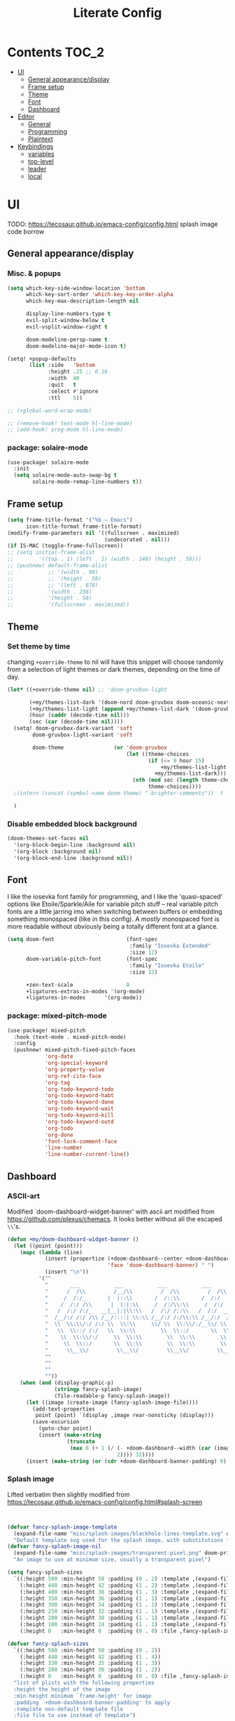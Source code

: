 #+title: Literate Config
* Contents :TOC_2:
- [[#ui][UI]]
  - [[#general-appearancedisplay][General appearance/display]]
  - [[#frame-setup][Frame setup]]
  - [[#theme][Theme]]
  - [[#font][Font]]
  - [[#dashboard][Dashboard]]
- [[#editor][Editor]]
  - [[#general][General]]
  - [[#programming][Programming]]
  - [[#plaintext][Plaintext]]
- [[#keybindings][Keybindings]]
  - [[#variables][variables]]
  - [[#top-level][top-level]]
  - [[#leader][leader]]
  - [[#local][local]]

* UI
TODO: https://tecosaur.github.io/emacs-config/config.html splash image code borrow
** General appearance/display
*** Misc. & popups
#+BEGIN_SRC emacs-lisp
(setq which-key-side-window-location 'bottom
      which-key-sort-order 'which-key-key-order-alpha
      which-key-max-description-length nil

      display-line-numbers-type t
      evil-split-window-below t
      evil-vsplit-window-right t

      doom-modeline-persp-name t
      doom-modeline-major-mode-icon t)

(setq! +popup-defaults
       (list :side   'bottom
             :height .25 ;; 0.16
             :width  40
             :quit   t
             :select #'ignore
             :ttl    5))

;; (+global-word-wrap-mode)

;; (remove-hook! text-mode hl-line-mode)
;; (add-hook! prog-mode hl-line-mode)
#+END_SRC
*** package: solaire-mode
#+BEGIN_SRC emacs-lisp :lexical yes
(use-package! solaire-mode
  :init
  (setq solaire-mode-auto-swap-bg t
        solaire-mode-remap-line-numbers t))
#+END_SRC

** Frame setup
#+BEGIN_SRC emacs-lisp :lexical yes
(setq frame-title-format '("%b – Emacs")
      icon-title-format frame-title-format)
(modify-frame-parameters nil '((fullscreen . maximized)
                               (undecorated . nil)))
(if IS-MAC (toggle-frame-fullscreen))
;; (setq initial-frame-alist
;;        '((top . 1) (left . 1) (width . 140) (height . 58)))
;; (pushnew! default-frame-alist
;;           ;; '(width . 90)
;;           ;; '(height . 58)
;;           ;; '(left . 878)
;;           '(width . 238)
;;           '(height . 58)
;;           '(fullscreen . maximized))
#+END_SRC

** Theme
*** Set theme by time
changing ~+override-theme~ to nil will have this snippet will choose randomly
from a selection of light themes or dark themes, depending on the time of day.
#+BEGIN_SRC emacs-lisp :lexical yes
(let* ((+override-theme nil) ;; 'doom-gruvbox-light

       (+my/themes-list-dark '(doom-nord doom-gruvbox doom-oceanic-next))
       (+my/themes-list-light (append +my/themes-list-dark '(doom-gruvbox-light doom-nord-light)))
       (hour (caddr (decode-time nil)))
       (sec (car (decode-time nil))))
  (setq! doom-gruvbox-dark-variant 'soft
        doom-gruvbox-light-variant 'soft

        doom-theme                (or 'doom-gruvbox
                                      (let ((theme-choices
                                             (if (<= 9 hour 15)
                                                 +my/themes-list-light
                                               +my/themes-list-dark)))
                                        (nth (mod sec (length theme-choices))
                                             theme-choices))))
  ;(intern (concat (symbol-name doom-theme) "-brighter-comments"))  t

  )
#+END_SRC

*** Disable embedded block background
#+BEGIN_SRC emacs-lisp :lexical yes
(doom-themes-set-faces nil
  '(org-block-begin-line :background nil)
  '(org-block :background nil)
  '(org-block-end-line :background nil))
#+END_SRC

** Font
I like the iosevka font family for programming, and I like the 'quasi-spaced'
options like Etoile/Sparkle/Aile for variable pitch stuff -- real variable pitch
fonts are a little jarring imo when switching between buffers or embedding
something monospaced (like in this config). A /mostly/ monospaced font is more
readable without obviously being a totally different font at a glance.
#+BEGIN_SRC emacs-lisp :lexical yes
(setq doom-font                       (font-spec
                                       :family "Iosevka Extended"
                                       :size 12)
      doom-variable-pitch-font        (font-spec
                                       :family "Iosevka Etoile"
                                       :size 12)

      +zen-text-scale                 0
      +ligatures-extras-in-modes '(org-mode)
      +ligatures-in-modes      '(org-mode))
#+END_SRC
*** package: mixed-pitch-mode
#+BEGIN_SRC emacs-lisp :lexical yes
(use-package! mixed-pitch
  :hook (text-mode . mixed-pitch-mode)
  :config
  (pushnew! mixed-pitch-fixed-pitch-faces
            'org-date
            'org-special-keyword
            'org-property-value
            'org-ref-cite-face
            'org-tag
            'org-todo-keyword-todo
            'org-todo-keyword-habt
            'org-todo-keyword-done
            'org-todo-keyword-wait
            'org-todo-keyword-kill
            'org-todo-keyword-outd
            'org-todo
            'org-done
            'font-lock-comment-face
            'line-number
            'line-number-current-line))
#+END_SRC
** Dashboard
*** ASCII-art
  Modified `doom-dashboard-widget-banner' with ascii art modified from https://github.com/plexus/chemacs.
  It looks better without all the escaped ~\\~'s.
#+BEGIN_SRC emacs-lisp :lexical yes
(defun +my/doom-dashboard-widget-banner ()
  (let ((point (point)))
    (mapc (lambda (line)
            (insert (propertize (+doom-dashboard--center +doom-dashboard--width line)
                                'face 'doom-dashboard-banner) " ")
            (insert "\n"))
          '(""
            "       ___           ___           ___           ___           ___      "
            "      /  /\\         /__/\\         /  /\\         /  /\\         /  /\\     "
            "     /  /:/_       |  |::\\       /  /::\\       /  /:/        /  /:/_    "
            "    /  /:/ /\\      |  |:|:\\     /  /:/\\:\\     /  /:/        /  /:/ /\\   "
            "   /  /:/ /:/_   __|__|:|\\:\\   /  /:/ /::\\   /  /:/  ___   /  /:/ /::\\  "
            "  /__/:/ /:/ /\\ /__/::::| \\:\\ /__/:/ /:/\\:\\ /__/:/  /  /\\ /__/:/ /:/\\:\\ "
            "  \\  \\:\\/:/ /:/ \\  \\:\\     \\/ \\  \\:\\/:/__\\/ \\  \\:\\ /  /:/ \\  \\:\\/:/ /:/ "
            "   \\  \\::/ /:/   \\  \\:\\        \\  \\::/       \\  \\:\\  /:/   \\  \\::/ /:/  "
            "    \\  \\:\\/:/     \\  \\:\\        \\  \\:\\        \\  \\:\\/:/     \\__\\/ /:/   "
            "     \\  \\::/       \\  \\:\\        \\  \\:\\        \\  \\::/        /__/:/    "
            "      \\__\\/         \\__\\/         \\__\\/         \\__\\/         \\__\\/     "
            ""
            ""
            ""
            ""))
    (when (and (display-graphic-p)
               (stringp fancy-splash-image)
               (file-readable-p fancy-splash-image))
      (let ((image (create-image (fancy-splash-image-file))))
        (add-text-properties
         point (point) `(display ,image rear-nonsticky (display)))
        (save-excursion
          (goto-char point)
          (insert (make-string
                   (truncate
                    (max 0 (+ 1 (/ (- +doom-dashboard--width (car (image-size image nil)))
                                   2)))) 32))))
      (insert (make-string (or (cdr +doom-dashboard-banner-padding) 0) 10)))))
#+END_SRC
*** Splash image
Lifted verbatim then slightly modified from https://tecosaur.github.io/emacs-config/config.html#splash-screen
#+BEGIN_SRC emacs-lisp


(defvar fancy-splash-image-template
  (expand-file-name "misc/splash-images/blackhole-lines-template.svg" doom-private-dir)
  "Default template svg used for the splash image, with substitutions from ")
(defvar fancy-splash-image-nil
  (expand-file-name "misc/splash-images/transparent-pixel.png" doom-private-dir)
  "An image to use at minimum size, usually a transparent pixel")

(setq fancy-splash-sizes
  `((:height 500 :min-height 50 :padding (0 . 2) :template ,(expand-file-name "misc/splash-images/blackhole-lines-0.svg" doom-private-dir))
    (:height 440 :min-height 42 :padding (1 . 2) :template ,(expand-file-name "misc/splash-images/blackhole-lines-0.svg" doom-private-dir))
    (:height 400 :min-height 38 :padding (1 . 3) :template ,(expand-file-name "misc/splash-images/blackhole-lines-0.svg" doom-private-dir))
    (:height 350 :min-height 36 :padding (1 . 1) :template ,(expand-file-name "misc/splash-images/blackhole-lines-0.svg" doom-private-dir))
    (:height 300 :min-height 34 :padding (1 . 1) :template ,(expand-file-name "misc/splash-images/blackhole-lines-0.svg" doom-private-dir))
    (:height 250 :min-height 32 :padding (1 . 1) :template ,(expand-file-name "misc/splash-images/blackhole-lines-0.svg" doom-private-dir))
    (:height 200 :min-height 30 :padding (1 . 1) :template ,(expand-file-name "misc/splash-images/blackhole-lines-0.svg" doom-private-dir))
    (:height 100 :min-height 24 :padding (1 . 1) :template ,(expand-file-name "misc/splash-images/emacs-e-template.svg" doom-private-dir))
    (:height 0   :min-height 0  :padding (0 . 0) :file ,fancy-splash-image-nil)))

(defvar fancy-splash-sizes
  `((:height 500 :min-height 50 :padding (0 . 2))
    (:height 440 :min-height 42 :padding (1 . 4))
    (:height 330 :min-height 35 :padding (1 . 3))
    (:height 200 :min-height 30 :padding (1 . 2))
    (:height 0   :min-height 0  :padding (0 . 0) :file ,fancy-splash-image-nil))
  "list of plists with the following properties
  :height the height of the image
  :min-height minimum `frame-height' for image
  :padding `+doom-dashboard-banner-padding' to apply
  :template non-default template file
  :file file to use instead of template")

(defvar fancy-splash-template-colours
  '(("$colour1" . keywords) ("$colour2" . type) ("$colour3" . base5) ("$colour4" . base8))
  "list of colour-replacement alists of the form (\"$placeholder\" . 'theme-colour) which applied the template")

(unless (file-exists-p (expand-file-name "theme-splashes" doom-cache-dir))
  (make-directory (expand-file-name "theme-splashes" doom-cache-dir) t))

(defun fancy-splash-filename (theme-name height)
  (expand-file-name (concat (file-name-as-directory "theme-splashes")
                            (symbol-name doom-theme)
                            "-" (number-to-string height) ".svg")
                    doom-cache-dir))

(defun fancy-splash-clear-cache ()
  "Delete all cached fancy splash images"
  (interactive)
  (delete-directory (expand-file-name "theme-splashes" doom-cache-dir) t)
  (message "Cache cleared!"))

(defun fancy-splash-generate-image (template height)
  "Read TEMPLATE and create an image if HEIGHT with colour substitutions as  ;described by `fancy-splash-template-colours' for the current theme"
    (with-temp-buffer
      (insert-file-contents template)
      (re-search-forward "$height" nil t)
      (replace-match (number-to-string height) nil nil)
      (dolist (substitution fancy-splash-template-colours)
        (beginning-of-buffer)
        (while (re-search-forward (car substitution) nil t)
          (replace-match (doom-color (cdr substitution)) nil nil)))
      (write-region nil nil
                    (fancy-splash-filename (symbol-name doom-theme) height) nil nil)))

(defun fancy-splash-generate-images ()
  "Perform `fancy-splash-generate-image' in bulk"
  (dolist (size fancy-splash-sizes)
    (unless (plist-get size :file)
      (fancy-splash-generate-image (or (plist-get size :file)
                                       (plist-get size :template)
                                       fancy-splash-image-template)
                                   (plist-get size :height)))))

(defun ensure-theme-splash-images-exist (&optional height)
  (unless (file-exists-p (fancy-splash-filename
                          (symbol-name doom-theme)
                          (or height
                              (plist-get (car fancy-splash-sizes) :height))))
    (fancy-splash-generate-images)))

(defun get-appropriate-splash ()
  (let ((height (frame-height)))
    (cl-some (lambda (size) (when (>= height (plist-get size :min-height)) size))
             fancy-splash-sizes)))

(setq fancy-splash-last-size nil)
(setq fancy-splash-last-theme nil)
(defun set-appropriate-splash (&optional frame)
  (let ((appropriate-image (get-appropriate-splash)))
    (unless (and (equal appropriate-image fancy-splash-last-size)
                 (equal doom-theme fancy-splash-last-theme)))
    (unless (plist-get appropriate-image :file)
      (ensure-theme-splash-images-exist (plist-get appropriate-image :height)))
    (setq fancy-splash-image
          (or (plist-get appropriate-image :file)
              (fancy-splash-filename (symbol-name doom-theme) (plist-get appropriate-image :height))))
    (setq +doom-dashboard-banner-padding (plist-get appropriate-image :padding))
    (setq fancy-splash-last-size appropriate-image)
    (setq fancy-splash-last-theme doom-theme)
    (+doom-dashboard-reload)))

(add-hook 'window-size-change-functions #'set-appropriate-splash)
(add-hook 'doom-load-theme-hook #'set-appropriate-splash)

#+END_SRC

*** Shortcuts, icons
#+BEGIN_SRC emacs-lisp :lexical yes
(add-hook! +doom-dashboard-mode (hl-line-mode -1))
(setq! +doom-dashboard-name "*dashboard*" )

(defun +my/doom-dashboard-widget-loaded ()
  (insert
   "\n\n"
   (propertize
    (+doom-dashboard--center
     +doom-dashboard--width
     (+my/doom-display-benchmark-h 'return))
    'face 'doom-dashboard-loaded)
   "\n"))
(defun +my/doom-display-benchmark-h (&optional return-p)
  (funcall (if return-p #'format #'message)
           "Loaded %d packages across %d modules in %.03fs"
           (- (length load-path) (length doom--initial-load-path))
           (if doom-modules (hash-table-count doom-modules) 0)
           (or doom-init-time
               (setq doom-init-time
                     (float-time (time-subtract (current-time) before-init-time))))))
(setq! +doom-dashboard-menu-sections
       '(("Reload last session"
          :icon (all-the-icons-octicon "history" :face 'doom-dashboard-menu-title)
          :when (cond ((require 'persp-mode nil t)
                       (file-exists-p (expand-file-name persp-auto-save-fname persp-save-dir)))
                      ((require 'desktop nil t)
                       (file-exists-p (desktop-full-file-name))))
          :face (:inherit (doom-dashboard-menu-title bold))
          :action doom/quickload-session)
         ("Open today's note"
          :icon (all-the-icons-octicon "book" :face 'doom-dashboard-menu-title)
          :action org-roam-dailies-today)
         ("Recently opened files"
          :icon (all-the-icons-octicon "file-text" :face 'doom-dashboard-menu-title)
          :action recentf-open-files)
         ("Open project"
          :icon (all-the-icons-octicon "repo" :face 'doom-dashboard-menu-title)
          :action projectile-switch-project)
         ;; ("Jump to bookmark"
         ;;  :icon (all-the-icons-octicon "bookmark" :face 'doom-dashboard-menu-title)
         ;;  :action bookmark-jump)
         ("Open private configuration"
          :icon (all-the-icons-octicon "tools" :face 'doom-dashboard-menu-title)
          :when (file-directory-p doom-private-dir)
          :action doom/open-private-config))

       +doom-dashboard-functions '(+my/doom-dashboard-widget-banner
                                   doom-dashboard-widget-shortmenu
                                   +my/doom-dashboard-widget-loaded))
#+END_SRC
* Editor
** General
Miscellaneous variables/ packages that don't warrant their own section.
#+BEGIN_SRC emacs-lisp :lexical yes
(setq user-full-name "Owen Price Skelly"
      user-mail-address "Owen.Price.Skelly@gmail.com"
      iedit-occurrence-context-lines 1
      fill-column 100
      +workspaces-on-switch-project-behavior t)

(add-to-list 'completion-styles 'flex)
(setq completion-ignore-case t
      company-idle-delay 0.2)
(+company/toggle-auto-completion)

(use-package! evil-textobj-line
  :demand t)


#+END_SRC
** Programming
*** LSP
lsp-mode is noticably faster (for python, anyways) than eglot as of the most recent release,
especially on my laptop. Haven't bothered to reconfigure anything yet, but
holding on to eglot options in case I switch back.
#+BEGIN_SRC emacs-lisp :lexical yes
(when (featurep! :tools lsp )
  (if (featurep! :tools lsp +eglot)
      (use-package! eglot
        :commands (eglot eglot-ensure)
        :config
        (setq eglot-send-changes-idle-time 0.05)
        (add-to-list 'eglot-ignored-server-capabilites :documentHighlightProvider)))
  (use-package lsp-ui
    :requires lsp-mode
    :init
    (setq lsp-ui-doc-enable t
          lsp-ui-doc-use-childframe t
          lsp-ui-doc-position 'top
          lsp-ui-doc-include-signature t
          lsp-ui-doc-max-height 16
          lsp-ui-doc-max-width 70
          lsp-ui-sideline-enable nil
          lsp-ui-flycheck-list-position 'right
          lsp-ui-peek-enable t
          lsp-ui-peek-list-width 60
          lsp-ui-peek-peek-height 25)
    :config
    (setq lsp-ui-doc-enable t)
    (lsp-ui-doc-enable)))
#+END_SRC
- Note:
  the highlighting on hover can be too slow sometimes to keep up with some
  movements and isn't great. If it doesn't noticably hurt performance, leaving
  it enabled and reducing ~eglot-send-changes-idle-time~ to 0 is good, otherwise
  just disable it. Everything else is solid.
*** python
**** Fixes problem with f-strings in python mode not inserting close quotation mark
#+BEGIN_SRC emacs-lisp
(use-package! python
  :after python
  :config
  (sp-local-pair '(python-mode) "f\"" "\"" :post-handlers '(:add sp-python-fix-tripple-quotes)))
#+END_SRC

**** Python LSP integration
Not super happy with any of the lsp options for python. Genuinely unsure why the
best completion I've tried is the out-of-box ipython repl, when all of these are
supposedly the same jedi backend.
#+BEGIN_SRC emacs-lisp
(after! python
  (if (featurep! :tools lsp +eglot)
      (after! eglot
        (use-package! lsp-jedi
          :config
          (add-to-list 'eglot-server-programs
                       `(python-mode . ("jedi-language-server")))))
    (after! lsp-mode
      (use-package! lsp-jedi
        :config
        (add-to-list 'lsp-disabled-clients 'pyls)
        (add-to-list 'lsp-disabled-clients 'pyright)
        (add-to-list 'lsp-enabled-clients 'jedi)))))
#+END_SRC
*** C
#+BEGIN_SRC emacs-lisp
;; TODO
#+END_SRC
*** C#
#+BEGIN_SRC emacs-lisp
(use-package! csharp-mode
  ;:init (setq lsp-csharp-server-path "/home/owen/.nix-profile/bin/omnisharp")
  :mode ("\\.csx?\\'"))
#+END_SRC
** Plaintext
*** org
**** package: org (builtin)
See also: [[#org-1][org keybindings]]
#+BEGIN_SRC emacs-lisp :lexical yes
(use-package! org
  :defer t
  :hook (org-mode . toc-org-mode)
  :hook (org-mode . +org-pretty-mode)
  ;; :hook (org-mode . writeroom-mode)
  :hook (org-mode . auto-fill-mode)

  :config
  (add-hook! org-mode (hl-line-mode -1))
  (set-company-backend! '(org-mode org-roam-mode)
    'company-capf)

  ;; basic settings
  (setq org-directory            "~/Notes" ;; now symlinked to icloud documents for app
        org-agenda-files         (list org-directory)
        org-src-window-setup     'plain
        org-export-with-toc      nil
        org-export-with-section-numbers nil
        org-use-sub-superscripts '{}
        org-export-with-sub-superscripts '{}
        org-export-with-entities t
        org-imenu-depth          9
        org-startup-folded       'content)  ;; showeverything ;; t ;; nil

  ;; fontifying, keywords
  (setq org-ellipsis                      " ▾ "
        org-todo-keywords                 '((sequence "[ ](t)" "[~](p)" "[*](w)" "[!](r)" "|"
                                                      "[X](d)" "[-](k)")
                                            (sequence "TODO(T)" "PROG(P)" "WAIT(W)" "WARN(R)" "|"
                                                      "DONE(D)" "DROP(K)"))
        org-todo-keyword-faces            '(("[~]"   . +org-todo-active)
                                            ("[*]"   . +org-todo-onhold)
                                            ("[!]"   . compilation-error)
                                            ("WARN"  . compilation-error)
                                            ("PROG"  . +org-todo-active)
                                            ("WAIT"  . +org-todo-onhold)))
  ;; inline LaTeX/math-related
  (sp-local-pair '(org-mode) "$" "$")
  (setq org-preview-latex-default-process 'dvisvgm ;'imagemagick ;'dvipng
        org-startup-with-latex-preview nil
        org-highlight-latex-and-related nil
        org-entities-user
        ;;org  | LaTeX str |math?| html     |ascii|latin1|utf-8
        '(("Z" "\\mathbb{Z}" t    "&#x2124;"  "Z"   "Z"    "ℤ")
          ("C" "\\mathbb{C}" t    "&#x2102;"  "C"   "C"    "ℂ")
          ("H" "\\mathbb{H}" t    "&#x210D;"  "H"   "H"    "ℍ")
          ("N" "\\mathbb{N}" t    "&#x2115;"  "N"   "N"    "ℕ")
          ("P" "\\mathbb{P}" t    "&#x2119;"  "P"   "P"    "ℙ")
          ("Q" "\\mathbb{Q}" t    "&#x211A;"  "Q"   "Q"    "ℚ")
          ("R" "\\mathbb{R}" t    "&#x211D;"  "R"   "R"    "ℝ"))
        org-format-latex-options '(:foreground default
                                   :background default
                                   :scale 1.0
                                   :html-scale 1.0
                                   :html-foreground "Black"
                                   :html-background "Transparent"
                                   :matchers ("begin" "$1" "$" "$$" "\\(" "\\["))))
#+END_SRC
***** package: org-superstar
#+BEGIN_SRC emacs-lisp
(use-package! org-superstar ; "prettier" bullets
  :hook (org-mode . org-superstar-mode)
  :config
  (setq org-superstar-headline-bullets-list '("☰" "☱" "☳" "☷" "☶" "☴")  ;; '("#")
        org-superstar-prettify-item-bullets t
        org-superstar-item-bullet-alist
        '((?* . ?»)
          (?+ . ?»)
          (?- . ?›))
        org-superstar-special-todo-items nil))
#+END_SRC
***** package: org-noter
#+BEGIN_SRC emacs-lisp :lexical yes
(use-package! org-noter
  :defer t
  :config
  (map! :map org-noter-notes-mode-map
        :n [ret] #'org-noter-sync-current-note)
  (map! :map org-noter-doc-mode-map
        :n [ret] #'org-noter-sync-current-page-or-chapter))

#+END_SRC
**** package: org-roam
See also: [[#org-roam][org-roam keybindings]]
#+BEGIN_SRC emacs-lisp :lexical yes
(use-package! org-roam
  :after org
  :commands (org-roam-buffer-toggle-display
             org-roam-find-file
             org-roam-dailies-date
             org-roam-dailies-today
             org-roam-dailies-tomorrow
             org-roam-dailies-yesterday)
  :init
  (setq! org-roam-directory               org-directory
         org-roam-db-location             "~/Notes/.roam.db"
         org-roam-tag-sort                t
         org-roam-tag-sources             '(prop)
         org-roam-tag-separator           ", "
         org-roam-verbose                 t
         org-roam-buffer-width            0.25
         org-roam-graph-max-title-length  40
         org-roam-graph-shorten-titles    'truncate
         org-roam-graph-exclude-matcher   '("old/" "Sunday" "Monday" "Tuesday" "Wednesday" "Thursday" "Friday" "Saturday" "journal")
         org-roam-graph-viewer            (executable-find "open"))
  (remove-hook 'org-roam-buffer-prepare-hook 'org-roam-buffer--insert-ref-links)
  (add-hook! 'org-roam-buffer-prepare-hook #'outline-hide-body)
  (if IS-MAC (add-hook! org-roam-mode (org-hugo-auto-export-mode) :local))
  (setq org-roam-capture-ref-templates `(("r" "ref" plain #'org-roam-capture--get-point
                                          "%?"
                                          :file-name "${slug}"
                                          :head ,(concat "#+title: ${title}\n"
                                                         "#+roam_key: ${ref}\n"
                                                         "#+roam_tags: article\n"
                                                         "#+setupfile: ./setup.org\n"
                                                         "* Related: \n"
                                                         "  - [[${ref}][url]]\n")
                                          :unnarrowed t))
        org-roam-capture-templates `(("d" "default" plain #'org-roam-capture--get-point
                                      "%?"
                                      :file-name "%<%Y-%m-%d>-${slug}"
                                      :head ,(concat "#+title: ${title}\n"
                                                     "#+roam_tags:\n"
                                                     "#+setupfile: ./setup.org\n"
                                                     "* Description: \n"
                                                     "* Related: \n")
                                      :unnarrowed t))
        org-roam-capture-immediate-template `("d" "default" plain #'org-roam-capture--get-point
                                              "%?"
                                              :file-name "%<%Y-%m-%d>-${slug}"
                                              :head ,(concat "#+title: ${title}\n"
                                                             "#+roam_tags:\n"
                                                             "#+setupfile: ./setup.org\n"
                                                             "* Description: \n"
                                                             "* Related: \n")
                                              :unnarrowed t
                                              :immediate-finish t)
        org-roam-dailies-capture-templates `(("t" "daily" plain #'org-roam-capture--get-point
                                              ""
                                              :immediate-finish t
                                              :file-name "%<%Y-%m-%d-%A>"
                                              :head ,(concat "#+title: %<%A, %B %d, %Y>\n"
                                                             "#+roam_tags: journal\n"
                                                             "* Tasks: \n" ))))
  (map! :map org-mode-map
        "s-TAB" (cmd! (insert "[[roam:]]")
                   (backward-char 2))))
#+END_SRC
***** package: mathpix
#+BEGIN_SRC emacs-lisp :lexical yes
(use-package! mathpix
  :commands (mathpix-screenshot)
  :config
  (setq mathpix-app-id            (password-store-get "mathpix.com/app-id")
        mathpix-app-key           (password-store-get "mathpix.com/app-key")
        mathpix-screenshot-method "screencapture -i %s"))
#+END_SRC
***** package: org-download
#+BEGIN_SRC emacs-lisp :lexical yes
(use-package! org-download
  :commands
  org-download-dnd
  org-download-yank
  org-download-screenshot
  org-download-clipboard
  :config
  (setq org-download-image-org-width 500))
#+END_SRC
***** package: org-roam-server
#+BEGIN_SRC emacs-lisp :lexical yes
(use-package! org-roam-server
  :commands (org-roam-server-mode))
#+END_SRC
# ***** package: ox-hugo
# #+BEGIN_SRC emacs-lisp
# (use-package! ox-hugo
#   :after org
#   :config
#   (setq org-hugo-preserve-filling nil
#         org-hugo-section "notes"))
# #+END_SRC
*** markdown
#+BEGIN_SRC emacs-lisp :lexical yes
(setq +markdown-compile-functions '(+markdown-compile-pandoc
                                    +markdown-compile-marked
                                    +markdown-compile-markdown
                                    +markdown-compile-multimarkdown))
#+END_SRC
* Keybindings
** variables
#+BEGIN_SRC emacs-lisp :lexical yes
(setq  doom-leader-key "SPC"
       doom-leader-alt-key "C-SPC"
       doom-localleader-key ","
       doom-localleader-alt-key "C-,")
#+END_SRC

#+BEGIN_SRC emacs-lisp :lexical yes
(use-package! expand-region
  :config
  (setq expand-region-contract-fast-key "V"))
#+END_SRC
*** evil-snipe/evil-easymotion/avy
#+BEGIN_SRC emacs-lisp :lexical yes
(use-package! evil-snipe
  :init
  (setq evil-snipe-scope                     'whole-visible
        evil-snipe-spillover-scope           'whole-buffer
        evil-snipe-repeat-scope              'buffer
        evil-snipe-tab-increment             t
        evil-snipe-repeat-keys               t
        evil-snipe-override-evil-repeat-keys t)
  :config
  ;; when f/t/s searching, interpret open/close square brackets to be any
  ;; open/close delimiters, respectively
  (push '(?\[ "[[{(]") evil-snipe-aliases)
  (push '(?\] "[]})]") evil-snipe-aliases)
  ;; "C-;" pre-fills avy-goto-char-2 with most recent snipe
  (map! :map (evil-snipe-parent-transient-map evil-snipe-local-mode-map)
        "C-;" (cmd! (if evil-snipe--last
                        (let ((most-recent-chars (nth 1 evil-snipe--last)))
                          (if (eq 2 (length most-recent-chars))
                              (apply #'avy-goto-char-2 most-recent-chars)
                            (call-interactively #'avy-goto-char-2))))))
  ;; (setq! avy-all-windows t)
  (evil-snipe-override-mode +1))
#+END_SRC
** top-level
*** misc.
#+BEGIN_SRC emacs-lisp :lexical yes
(map! :nv [tab]  #'evil-jump-item
      (:when (featurep! :ui workspaces)
       :g [C-tab] #'+workspace/switch-right)

      (:when (featurep! :completion company)
       :i "C-i" #'company-complete
       :i [C-i] #'company-complete)

      ;;lispy
      (:after lispy
       (:map (lispy-mode-map lispy-mode-map-evilcp lispy-mode-map-lispy)
        "[" nil
        "]" nil)
       (:map lispyville-mode-map
        "M-[" #'lispy-backward
        "M-]" #'lispy-forward)))
#+END_SRC
*** multiedit
#+BEGIN_SRC emacs-lisp :lexical yes
;; multiedit
(map! :nv "R"  #'evil-multiedit-match-all
      :n "s-d" #'evil-multiedit-match-symbol-and-next
      :n "s-D" #'evil-multiedit-match-symbol-and-prev
      :v "s-d" #'evil-multiedit-match-and-next
      :v "s-D" #'evil-multiedit-match-and-prev
      (:after evil-multiedit
       (:map evil-multiedit-state-map
        "n"    #'evil-multiedit-next
        "N"    #'evil-multiedit-prev
        "s-d"  #'evil-multiedit-match-and-next
        "s-D"  #'evil-multiedit-match-and-prev
        "V"    #'iedit-show/hide-unmatched-lines)))
#+END_SRC
*** multiple cursors

** leader
#+BEGIN_SRC emacs-lisp :lexical yes
(map! :leader
      :desc "Search project" "/" #'+default/search-project
      :desc "Visual expand" "v" #'er/expand-region

      (:prefix ("w" . "window")
       :desc "Switch to last window" "w"    #'evil-window-mru)

      (:prefix ("b" . "buffer")
       :desc "Fallback buffer"        "h"   #'+doom-dashboard/open
       :desc "Messages buffer"        "m"   #'view-echo-area-messages
       :desc "ibuffer (other window)" "I"   #'ibuffer-other-window)

      (:prefix ("f" . "file")
       :desc "find file new window"   "F"   #'find-file-other-window)

      (:prefix ("t"  "toggle")
       :desc "toggle fullscreen" "F" #'toggle-frame-fullscreen
       :desc "toggle maximized" "M" #'toggle-frame-maximized
       :desc "toggle hl-line mode" "h" (cmd! (hl-line-mode (if hl-line-mode -1 +1)))
       :desc "toggle decorated"  "d" (cmd! (set-frame-parameter nil 'undecorated (not (frame-parameter nil 'undecorated)))))

      (:when (featurep! :emacs undo +tree)
       :desc "Undo tree"              "U"   #'undo-tree-visualize)

      (:when (featurep! :ui treemacs)
       :desc "Project sidebar"        "0"   #'+treemacs/toggle)

      (:when (featurep! :ui workspaces)
       (:prefix "TAB"
        :desc "Main workspace"       "`"    #'+workspace/switch-to-0
        :desc "Previous workspace"   "TAB"  #'+workspace/other
        :desc "Forward frame"        "f"    #'+evil/next-frame
        :desc "Backward frame"       "F"    #'+evil/previous-frame))


      (:when (featurep! :completion ivy)
       :desc "Ivy M-x"                "SPC" #'counsel-M-x))

(after! evil-easymotion
  (map! :leader
        :desc "jump" "j" evilem-map)
  (map! :leader
        :prefix "j"
        "j" #'evil-avy-goto-char-2
        "m" #'+ivy/jump-list
        "l" #'evil-avy-goto-line
        "i" #'counsel-imenu))
(after! lsp-mode
  (map! :leader
          :prefix "j"
          "i" #'lsp-ui-imenu))
#+END_SRC

** local
*** org
#+BEGIN_SRC emacs-lisp :lexical yes
(map! :map org-mode-map
      :localleader
      :desc "Sort"                     "S" #'org-sort
      :desc "preview LaTeX fragments"  "L" #'org-latex-preview
      :desc "toggle pretty entities"   "p" #'+org-pretty-mode)
#+END_SRC
*** org-roam
#+BEGIN_SRC emacs-lisp :lexical yes
(map! :leader
      :prefix ("n" . "notes")
      :desc "roam buffer"        "r"  #'org-roam
      :desc "random note"        "R"  #'org-roam-random-note
      :desc "find"               "n"  #'org-roam-find-file
      :desc "jump to index"      "x"  #'org-roam-jump-to-index
      :desc "insert"             "i"  #'org-roam-insert
      :desc "insert immediate"   "I"  #'org-roam-insert-immediate
      :desc "today's file"       "t"  #'org-roam-dailies-today
      :desc "tomorrow's file"    "T"  #'org-roam-dailies-tomorrow
      :desc "yesterday's file"   "y"  #'org-roam-dailies-yesterday
      :desc "<date>'s file"      "d"  #'org-roam-dailies-date
      ;; :desc "daily entries map" "d"  org-roam-dailies-map
      :desc "mathpix screenshot" "m"  #'mathpix-screenshot
      (:prefix ( "g" . "graph")
       :desc "server view"       "s"  (cmd! (unless org-roam-server-mode
                                              (org-roam-server-mode))
                                            (browse-url
                                             (url-recreate-url
                                              (url-generic-parse-url
                                               (concat "http://" org-roam-server-host ":" (int-to-string org-roam-server-port))))))
       :desc "graph all"   "g"  #'org-roam-graph
       :desc "graph connected" "c" (cmd!! #'org-roam-graph '(4))))
#+END_SRC
*** python
#+BEGIN_SRC emacs-lisp :lexical yes
(map! :map python-mode-map
      :localleader
      :desc "ipython repl"         "I" #'+python/open-ipython-repl)
#+END_SRC
